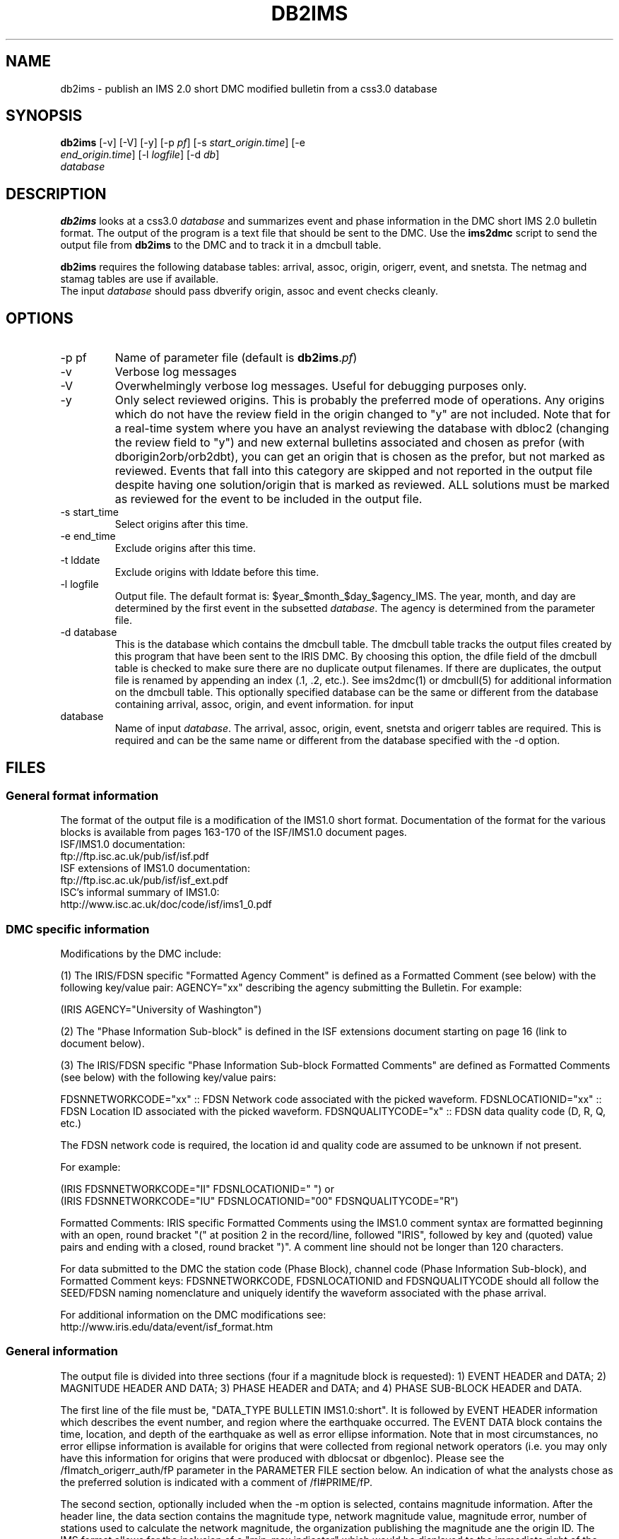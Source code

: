 .TH DB2IMS 1 "$Date$"
.SH NAME
db2ims \- publish an IMS 2.0 short DMC modified bulletin from a css3.0 database
.SH SYNOPSIS
.nf
\fBdb2ims \fP[-v] [-V] [-y] [-p \fIpf\fP] [-s \fIstart_origin.time\fP] [-e
                \fIend_origin.time\fP] [-l \fIlogfile\fP] [-d \fIdb\fP]
                \fIdatabase\fP
.fi
.SH DESCRIPTION

\fBdb2ims\fP looks at a css3.0 \fIdatabase\fP and summarizes event and phase
information in the DMC short IMS 2.0 bulletin format.  The output of the program
is a text file that should be sent to the DMC.  Use the \fBims2dmc\fP script to
send the output file from \fBdb2ims\fP to the DMC and to track it in a
dmcbull table.

.LP

\fBdb2ims\fP requires the following database tables:  arrival, assoc, origin,
origerr, event, and snetsta.  The netmag and stamag tables are use if available.
 The input \fIdatabase\fP should pass dbverify origin, assoc 
and event checks cleanly.

.SH OPTIONS
.IP "-p pf"
Name of parameter file (default is \fBdb2ims\fP.\fIpf\fP)
.IP -v
Verbose log messages
.IP -V
Overwhelmingly verbose log messages.  Useful for debugging purposes only.
.IP -y
Only select reviewed origins.  This is probably the preferred mode of operations.  
Any origins which do not have the review field in the origin changed to "y" are 
not included.  Note that for a real-time system where you have an analyst 
reviewing the database with dbloc2 (changing the review field to "y") 
and new external bulletins associated and chosen as prefor 
(with dborigin2orb/orb2dbt), you can get an origin that is chosen as
the prefor, but not marked as reviewed.  Events that fall into this category 
are skipped and not reported in the output file despite having one solution/origin
that is marked as reviewed.  ALL solutions must be marked as reviewed for the
event to be included in the output file.
.IP "-s start_time"
Select origins after this time.
.IP "-e end_time"
Exclude origins after this time.
.IP "-t lddate"
Exclude origins with lddate before this time.
.IP "-l logfile"
Output file.  The default format is:  $year_$month_$day_$agency_IMS.  
The year, month, and day are determined by the first event in the 
subsetted \fIdatabase\fP.  The agency is determined from the parameter file.
.IP "-d database"
This is the database which contains the dmcbull table.  The dmcbull table
tracks the output files created by this program that have been sent to the
IRIS DMC.  By choosing this option, the dfile field of the dmcbull table
is checked to make sure there are no duplicate output filenames.  If there
are duplicates, the output file is renamed by appending an index (.1, .2, etc.).
See ims2dmc(1) or dmcbull(5) for additional information on the dmcbull table.  This 
optionally specified database can be the same or different from the database containing
arrival, assoc, origin, and event information. 
for input
.IP database
Name of input \fIdatabase\fP.  The arrival, assoc, origin, event, snetsta 
and origerr tables are required.  This is required and can be the same name or 
different from the database specified with the -d option.
.SH FILES
.SS "General format information"
The format of the output file is a modification of the IMS1.0 short format.  Documentation
of the format for the various blocks is available from pages 163-170 of the ISF/IMS1.0 document pages.
.br
ISF/IMS1.0 documentation:
  ftp://ftp.isc.ac.uk/pub/isf/isf.pdf
.br
ISF extensions of IMS1.0 documentation:
  ftp://ftp.isc.ac.uk/pub/isf/isf_ext.pdf
.br
ISC's informal summary of IMS1.0:
  http://www.isc.ac.uk/doc/code/isf/ims1_0.pdf
.br

.SS "DMC specific information"
Modifications by the DMC include:

(1) The IRIS/FDSN specific "Formatted Agency Comment" is defined as a Formatted
Comment (see below) with the following key/value pair: AGENCY="xx" describing
the agency submitting the Bulletin.  For example:

 (IRIS AGENCY="University of Washington")

(2) The "Phase Information Sub-block" is defined in the ISF extensions document
starting on page 16 (link to document below).

(3) The IRIS/FDSN specific "Phase Information Sub-block Formatted Comments" are
defined as Formatted Comments (see below) with the following key/value pairs:

FDSNNETWORKCODE="xx" :: FDSN Network code associated with the picked waveform.
FDSNLOCATIONID="xx" :: FDSN Location ID associated with the picked waveform.
FDSNQUALITYCODE="x" :: FDSN data quality code (D, R, Q, etc.)

The FDSN network code is required, the location id and quality code are assumed
to be unknown if not present.

For example:

 (IRIS FDSNNETWORKCODE="II" FDSNLOCATIONID="  ")
or
 (IRIS FDSNNETWORKCODE="IU" FDSNLOCATIONID="00" FDSNQUALITYCODE="R")

Formatted Comments:
IRIS specific Formatted Comments using the IMS1.0 comment syntax are formatted
beginning with an open, round bracket "(" at position 2 in the record/line,
followed "IRIS", followed by key and (quoted) value pairs and ending with a
closed, round bracket ")".  A comment line should not be longer than 120
characters.

For data submitted to the DMC the station code (Phase Block), channel code
(Phase Information Sub-block), and Formatted Comment keys: FDSNNETWORKCODE,
FDSNLOCATIONID and FDSNQUALITYCODE should all follow the SEED/FDSN naming
nomenclature and uniquely identify the waveform associated with the phase
arrival.

For additional information on the DMC modifications see:
.br
http://www.iris.edu/data/event/isf_format.htm
.br

.SS "General information"
The output file is divided into three sections (four if a magnitude block is
requested):  1) EVENT HEADER and DATA; 2) MAGNITUDE HEADER AND DATA; 3) PHASE 
HEADER and DATA; and 4) PHASE SUB-BLOCK HEADER and DATA.

The first line of the file must be, "DATA_TYPE BULLETIN IMS1.0:short".  It is followed
by EVENT HEADER information which describes the event number, and region where the
earthquake occurred.  The EVENT DATA block contains the time, location, and depth of
the earthquake as well as error ellipse information.  Note that in most circumstances,
no error ellipse information is available for origins that were collected from regional
network operators (i.e. you may only have this information for origins that were produced
with dblocsat or dbgenloc).  Please see the /fImatch_origerr_auth/fP parameter in the PARAMETER
FILE section below.  An indication of what the analysts chose as the preferred solution is 
indicated with a comment of /fI#PRIME/fP.

The second section, optionally included when the -m option is selected, contains 
magnitude information.  After the header line, the data section contains the magnitude 
type, network magnitude value, magnitude error, number of stations used to calculate
the network magnitude, the organization publishing the magnitude ane the origin ID.  The
IMS format allows for the inclusion of a "min-max indicator" which would be displayed to
the immediate right of the magnitude value as either a "<" or ">".  As the css3.0 schema
does not track this type of parameter, /fBdb2ims/fP hardcodes this to a blank.  Only magnitudes
which match the /fImatch_mag_auth/fP and /fImatch_mag_type/fP from the parameter file and
have non-null values are reported.  

The third section (second if -m is not selected) contains phase information.  It lists 
the station code, the distance
from the event, the station to event azimuth, the phase (as picked by the analyst),
arrival time, residual of the pick, azimuthal direction, and if available, the signal-to-noise
ratio, amplitude, and period.  Magnitude information is filled in if the preferred origin, indicated
with a ("PRIME") comment in section 1 with the EVENT DATA, matches the /fImatch_mag_auth/fP parameter.  
See PARAMETER FILE section below.

The final section contains additional phase information.  It lists the SEED net code,
the channel code, phase (as picked by the analyst), the date, error in arrival time
as determined by the analyst, and author of the pick..

Each section also has either an event, origin, or arrival id.  These ids should be
considered subject to change and should not be relied upon.  ID references for
external bulletins may not be the same as those used by that institution.

.SH PARAMETER FILE

The following is the default parameter file.

.in 2c
.ft CW
.nf

.ne 5

#
agency          ANF

author_reject   .*assoc.*|.*local.*|.*tele.*
.ne 4

match_origerr_auth  ANF.*  # origins with strike, sdobs, etc.
                             # normally QED and regional bulletins
                             # do not have these values filled in

ims_dir         IMS          # directory for storing output files

# parameters for subsetting reported magnitudes
#  magnitudes reported in MAG BLOCK must match 

accept_magtype &Arr{    
     ml
     ML
     Ml
}

mag_origin_auth         ANF

mag_netmag_auth         evproc

pf_revision_time        1243897200


.fi
.ft R
.in

.IP \fIagency\fP
This is the short name for the reporting agency.  The output file format requires
this to be 8 characters or less.  Check with the DMC so that your agency is recognized.
.IP \fIauthor_reject\fP
This is used to reject certain authors from the output file.  The subset
that is performed is "auth!~/$author_reject/".  Use this to remove automatic solutions,
or others that you do not want reported.
.IP \fImatch_origerr_auth\fP
Use this to select which authors from which to attempt to find origerr information.  If this
is not used, the Smaj, Smin, Az, etc. may not be filled in properly (or with proper
blanks).
.IP \fIims_dir\fP
This is a directory where the output files are stored.  Directory is created if
it does not already exist.  This string is used in the 'dir' field of the 
dmcbull table when \fIims2dmc\fP is run. 
.IP \fIaccept_magtype\fP
List of magnitude types to report in magnitude block if the -m option is chosen.
.IP \fImag_origin_auth\fP
List of origin.auth values to report in magnitude block if the -m option is chosen.
.IP \fImag_netmag_auth\fP
List of netmag.auth values to report in magnitude block if the -m option is chosen.

.SH EXAMPLE
.IP \(bu
Create an IMS short file containing only reviewed events for the
month of January 2008. Check the dbops/anf.dmcbull table for any
duplicate file names.
.in 2c
.ft CW
.nf

  %\fB db2ims_new -s "1/1/2008" -e "2/1/2008" -y \\
        -d dbops/anf db/anf\fP

.fi
.ft R
.in
.IP \(bu
Create an IMS short file containing only events reviewed
since 7/12/2007 and saved to an output file called MY_events.IMS.
.in 2c
.ft CW
.nf
.ne 3

  %\fB db2ims_new -t "7/12/2007" -l "MY_events.IMS" \\
			-y db/anf\fP

.fi
.ft R
.in

.SH DIAGNOSTICS
Any problems with or questions about the output format should be directed
to the DMC.

.SH "SEE ALSO"
.nf
ims2dmc(1)
dmcbull(5)
mk_dmc_files(1)
.fi

.SH "BUGS AND CAVEATS"
This has not been tested outside of the ANF.  I suspect that there may
be some modifications needed for translation of other external bulletins.
Any updates to naming conventions or additional external bulletins will 
have to be coordinated with the DMC: current contact is Chad 
Trebant (chad@iris.washington.edu).

The eTime field in the phase sub-block is currently filled in with the
deltim value.  This is probably a bad choice as deltim is an arbitrary value
chosen by the analyst and is filled in with a weighting factor by some
automatic location programs.

Earlier versions of this output format made no distinction as to what the 
preferred origin was.  As of late April 2008, the DMC has agreed that adding 
a comment (#PRIME) after the preferred origin in the ORIGIN block is an 
acceptable way to indicate the preferred origin.  The preferred origin is 
used to calculate values placed in the phase/arrival blocks, so having some
indication is rather important and was a significant drawback for earlier 
files.  I do not have a way to convert files generated without this indication
to the new format.  You could go back to the css tables and attempt to figure
it out.  However, re-running with the newer version of this script is 
probably the best solution.

I have no control over the requirements of the output format.  Any concerns
or questions should be directed elsewhere.

Magnitude values in the phase block are only reported when the preferred 
author (#PRIME location) is the \fImag_origin_auth\fP.  

Tracking what files are created and have been sent to the DMC is critical.
Make sure that you follow up IMS file creation with ims2dmc program in your 
processing routines.  You will then have a record of the files you create
stored in a dmcbull extension table.  The ims2dmc program will also track
files transfered via orbxfer (-o option for ims2dmc) in a dmcfiles table.

.SH AUTHOR
.br
Jennifer Eakins
.br
Univ. of California San Diego
